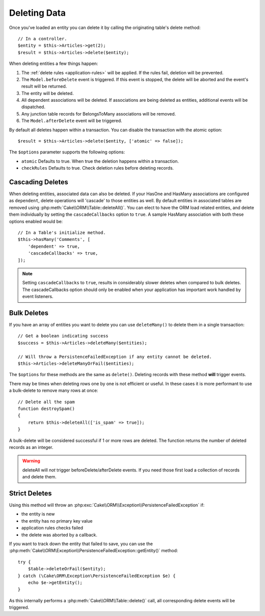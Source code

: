 Deleting Data
#############

.. php:namespace:: Cake\ORM

.. php:class:: Table
    :noindex:

.. php:method:: delete(Entity $entity, $options = [])

Once you've loaded an entity you can delete it by calling the originating
table's delete method::

    // In a controller.
    $entity = $this->Articles->get(2);
    $result = $this->Articles->delete($entity);

When deleting entities a few things happen:

1. The :ref:`delete rules <application-rules>` will be applied. If the rules
   fail, deletion will be prevented.
2. The ``Model.beforeDelete`` event is triggered. If this event is stopped, the
   delete will be aborted and the event's result will be returned.
3. The entity will be deleted.
4. All dependent associations will be deleted. If associations are being deleted
   as entities, additional events will be dispatched.
5. Any junction table records for BelongsToMany associations will be removed.
6. The ``Model.afterDelete`` event will be triggered.

By default all deletes happen within a transaction. You can disable the
transaction with the atomic option::

    $result = $this->Articles->delete($entity, ['atomic' => false]);

The ``$options`` parameter supports the following options:

- ``atomic`` Defaults to true. When true the deletion happens within
  a transaction.
- ``checkRules`` Defaults to true. Check deletion rules before deleting
  records.

Cascading Deletes
-----------------

When deleting entities, associated data can also be deleted. If your HasOne and
HasMany associations are configured as ``dependent``, delete operations will
'cascade' to those entities as well. By default entities in associated tables
are removed using :php:meth:`Cake\\ORM\\Table::deleteAll()`. You can elect to
have the ORM load related entities, and delete them individually by setting the
``cascadeCallbacks`` option to ``true``. A sample HasMany association with both
these options enabled would be::

    // In a Table's initialize method.
    $this->hasMany('Comments', [
        'dependent' => true,
        'cascadeCallbacks' => true,
    ]);

.. note::

    Setting ``cascadeCallbacks`` to ``true``, results in considerably slower deletes
    when compared to bulk deletes. The cascadeCallbacks option should only be
    enabled when your application has important work handled by event listeners.

Bulk Deletes
------------

.. php:method:: deleteMany($entities, $options = [])

If you have an array of entities you want to delete you can use ``deleteMany()``
to delete them in a single transaction::

    // Get a boolean indicating success
    $success = $this->Articles->deleteMany($entities);

    // Will throw a PersistenceFailedException if any entity cannot be deleted.
    $this->Articles->deleteManyOrFail($entities);

The ``$options`` for these methods are the same as ``delete()``. Deleting
records with these method **will** trigger events.

.. php:method:: deleteAll($conditions)

There may be times when deleting rows one by one is not efficient or useful.
In these cases it is more performant to use a bulk-delete to remove many rows at
once::

    // Delete all the spam
    function destroySpam()
    {
        return $this->deleteAll(['is_spam' => true]);
    }

A bulk-delete will be considered successful if 1 or more rows are deleted. The
function returns the number of deleted records as an integer.

.. warning::

    deleteAll will *not* trigger beforeDelete/afterDelete events. If you need those
    first load a collection of records and delete them.

Strict Deletes
--------------

.. php:method:: deleteOrFail($entity, $options = [])

Using this method will throw an
:php:exc:`Cake\\ORM\\Exception\\PersistenceFailedException` if:

* the entity is new
* the entity has no primary key value
* application rules checks failed
* the delete was aborted by a callback.

If you want to track down the entity that failed to save, you can use the
:php:meth:`Cake\\ORM\Exception\\PersistenceFailedException::getEntity()` method::

        try {
            $table->deleteOrFail($entity);
        } catch (\Cake\ORM\Exception\PersistenceFailedException $e) {
            echo $e->getEntity();
        }

As this internally performs a :php:meth:`Cake\\ORM\\Table::delete()` call, all
corresponding delete events will be triggered.
